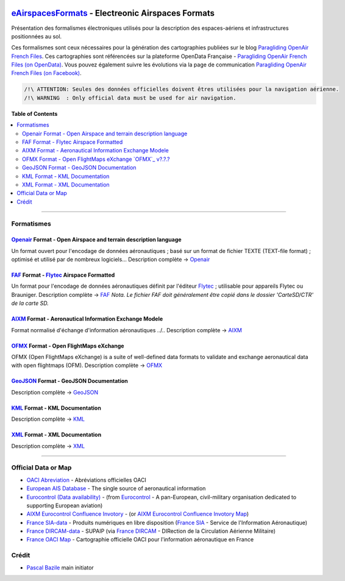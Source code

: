|imgOpenair10| |imgOpenairBeta| |imgFaf10| |imgAixm45| |imgAixm51| |imgOfmx00|

`eAirspacesFormats`_ - Electreonic Airspaces Formats
====================================================
Présentation des formalismes électroniques utilisés pour la description des espaces-aériens et infrastructures positionnées au sol.

Ces formalismes sont ceux nécessaires pour la génération des cartographies publiées sur le blog `Paragliding OpenAir French Files`_.
Ces cartographies sont référencées sur la plateforme OpenData Française - `Paragliding OpenAir French Files (on OpenData)`_.
Vous pouvez également suivre les évolutions via la page de communication `Paragliding OpenAir French Files (on Facebook)`_.

.. code::

	/!\ ATTENTION: Seules des données officielles doivent êtres utilisées pour la navigation aérienne.
	/!\ WARNING  : Only official data must be used for air navigation.


**Table of Contents**

.. contents::
   :backlinks: none
   :local:


--------------------


Formatismes
-----------

`Openair`_ Format - Open Airspace and terrain description language
~~~~~~~~~~~~~~~~~~~~~~~~~~~~~~~~~~~~~~~~~~~~~~~~~~~~~~~~~~~~~~~~~~
|imgOpenair10| |imgOpenairBeta|
Un format ouvert pour l'encodage de données aéronautiques ; basé sur un format de fichier TEXTE (TEXT-file format) ; optimisé et utilisé par de nombreux logiciels...
Description complète -> `Openair`_


`FAF`_ Format - `Flytec`_ Airspace Formatted
~~~~~~~~~~~~~~~~~~~~~~~~~~~~~~~~~~~~~~~~~~~~
|imgFaf10|
Un format pour l'encodage de données aéronautiques définit par l'éditeur `Flytec`_ ; utilisable pour appareils Flytec ou Brauniger.
Description complète -> `FAF`_
*Nota. Le fichier FAF doit généralement être copié dans le dossier 'CarteSD/CTR' de la carte SD.*


`AIXM`_ Format - Aeronautical Information Exchange Modele
~~~~~~~~~~~~~~~~~~~~~~~~~~~~~~~~~~~~~~~~~~~~~~~~~~~~~~~~~
|imgAixm45| |imgAixm51|
Format normalisé d'échange d'information aéronautiques ../..
Description complète -> `AIXM`_


`OFMX`_ Format - Open FlightMaps eXchange |imgOfmx00|
~~~~~~~~~~~~~~~~~~~~~~~~~~~~~~~~~~~~~~~~~~~~~~~~~~~~~
OFMX (Open FlightMaps eXchange) is a suite of well-defined data formats to validate and exchange aeronautical data with open flightmaps (OFM).
Description complète -> `OFMX`_


`GeoJSON`_ Format - GeoJSON Documentation
~~~~~~~~~~~~~~~~~~~~~~~~~~~~~~~~~~~~~~~~~
Description complète -> `GeoJSON`_


`KML`_ Format - KML Documentation
~~~~~~~~~~~~~~~~~~~~~~~~~~~~~~~~~
Description complète -> `KML`_

   
`XML`_ Format - XML Documentation
~~~~~~~~~~~~~~~~~~~~~~~~~~~~~~~~~
Description complète -> `XML`_



--------------------


Official Data or Map
--------------------
* `OACI Abreviation`_ - Abréviations officielles OACI
* `European AIS Database`_ - The single source of aeronautical information
* `Eurocontrol (Data availability)`_ - (from `Eurocontrol`_ - A pan-European, civil-military organisation dedicated to supporting European aviation)
* `AIXM Eurocontrol Confluence Invotory`_ - (or `AIXM Eurocontrol Confluence Invotory Map`_)
* `France SIA-data`_ - Produits numériques en libre disposition (`France SIA`_ - Service de l'Information Aéronautique)
* `France DIRCAM-data`_ - SUPAIP (via `France DIRCAM`_ - DIRection de la Circulation Aérienne Militaire)
* `France OACI Map`_ - Cartographie officielle OACI pour l'information aéronautique en France



Crédit
---------
* `Pascal Bazile`_ main initiator



.. |imgOpenair10| image:: openair/res/openair_v1.0.0.svg
   :target: `OpenAir`_
   :alt: `OpenAir`_
.. |imgOpenairBeta| image:: openair/res/openair_betaVersion.svg
   :target: `Openair`_
   :alt: `Openair`_
.. |imgFaf10| image:: faf/res/faf_v1.0.0.svg
   :target: `FAF`_
   :alt: `FAF`_
.. |imgAixm45| image:: aixm/res/aixm_v4.5.0.svg
   :target: `AIXM`_
   :alt: `AIXM`_ v4.5.0
.. |imgAixm51| image:: aixm/res/aixm_v5.1.0.svg
   :target: `AIXM`_
   :alt: `AIXM`_ v5.1.0
.. |imgOfmx00| image:: ofmx/res/ofmx_v-.-.-.svg
   :target: `OFMX`_
   :alt: `OFMX`_ v?.?.?


.. _Pascal Bazile: https://github.com/BPascal-91/
.. _eAirspacesFormats: https://github.com/BPascal-91/eAirspacesFormats/#readme
.. _Paragliding OpenAir French Files: http://pascal.bazile.free.fr/paraglidingFolder/divers/GPS/OpenAir-Format/
.. _Paragliding OpenAir French Files (on OpenData): https://www.data.gouv.fr/fr/datasets/cartographies-aeriennes-dediees-a-la-pratique-du-vol-libre/
.. _Paragliding OpenAir French Files (on Facebook): https://www.facebook.com/Paragliding-OpenAir-FrenchFiles-102040114894513
.. _POAFF (on GitHub): https://github.com/BPascal-91/poaff/#readme
.. _aixmParser (on GitHub): https://github.com/BPascal-91/aixmParser/#readme
.. _openairParser (on GitHub): https://github.com/BPascal-91/openairParser/#readme

.. _Openair: `Openair (on GitHub)`_
.. _Openair (on GitHub): https://github.com/BPascal-91/eAirspacesFormats/tree/master/openair/#readme
.. _Openair Standard: http://www.winpilot.com/UsersGuide/UserAirspace.asp
.. _Openair Extended: http://pascal.bazile.free.fr/paraglidingFolder/divers/GPS/OpenAir-Format/

.. _FAF: `FAF (on GitHub)`_
.. _FAF (on GitHub): https://github.com/BPascal-91/eAirspacesFormats/tree/master/faf/#readme
.. _Flytec: https://www.flytec.com/

.. _AIXM: `AIXM (on GitHub)`_
.. _AIXM (on GitHub): https://github.com/BPascal-91/eAirspacesFormats/tree/master/aixm/#readme
.. _AIXM Standard: http://www.aixm.aero/
.. _AIXM Eurocontrol Confluence Invotory: https://ext.eurocontrol.int/aixm_confluence/display/AIX/Inventory
.. _AIXM Eurocontrol Confluence Invotory Map: https://ext.eurocontrol.int/aixm_confluence/display/AIX/Overview

.. _OFMX: https://gitlab.com/openflightmaps/ofmx/-/wikis/home
.. _GeoJSON: http://geojson.org/
.. _KML: https://developers.google.com/kml/documentation/
.. _XML: https://www.w3.org/TR/xml/

.. _Eurocontrol: https://www.eurocontrol.int/
.. _European AIS Database: https://www.eurocontrol.int/service/european-ais-database
.. _Eurocontrol (Data availability): https://www.eurocontrol.int/service/static-data-operations

.. _France SIA: https://www.sia.aviation-civile.gouv.fr/
.. _France SIA-data: https://www.sia.aviation-civile.gouv.fr/produits-numeriques-en-libre-disposition.html

.. _France DIRCAM: https://www.dircam.dsae.defense.gouv.fr/
.. _France DIRCAM-data: https://www.dircam.dsae.defense.gouv.fr/fr/documentation-4/supp

.. _OACI (on GitHub): https://github.com/BPascal-91/eAirspacesFormats/tree/master/oaci
.. _OACI Abreviation: https://github.com/BPascal-91/eAirspacesFormats/tree/master/oaci/res/20100101_DEF_ABRV.pdf
.. _France OACI Map: https://www.geoportail.gouv.fr/donnees/carte-oaci-vfr

.. _pip: http://www.pip-installer.org
.. _Licence-GPL3: https://www.gnu.org/licenses/gpl-3.0.html

